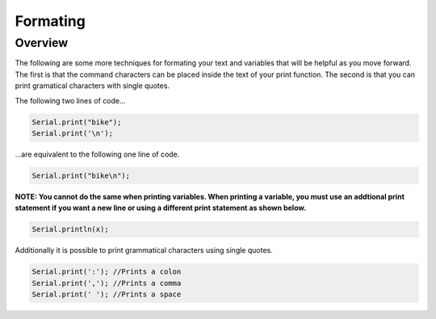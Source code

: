 Formating
=========

Overview
--------

The following are some more techniques for formating your text and variables that will be helpful as you move forward. The first is that the command characters can be placed inside the text of your print function. The second is that you can print gramatical characters with single quotes.

The following two lines of code...

.. code-block:: c
   
   Serial.print("bike");
   Serial.print('\n');

...are equivalent to the following one line of code.

.. code-block:: c
   
   Serial.print("bike\n");
   
**NOTE: You cannot do the same when printing variables. When printing a variable, you must use an addtional print statement if you want a new line or using a different print statement as shown below.**

.. code-block:: c
   
   Serial.println(x);
   
Additionally it is possible to print grammatical characters using single quotes.

.. code-block:: c
   
   Serial.print(':'); //Prints a colon
   Serial.print(','); //Prints a comma
   Serial.print(' '); //Prints a space
 
